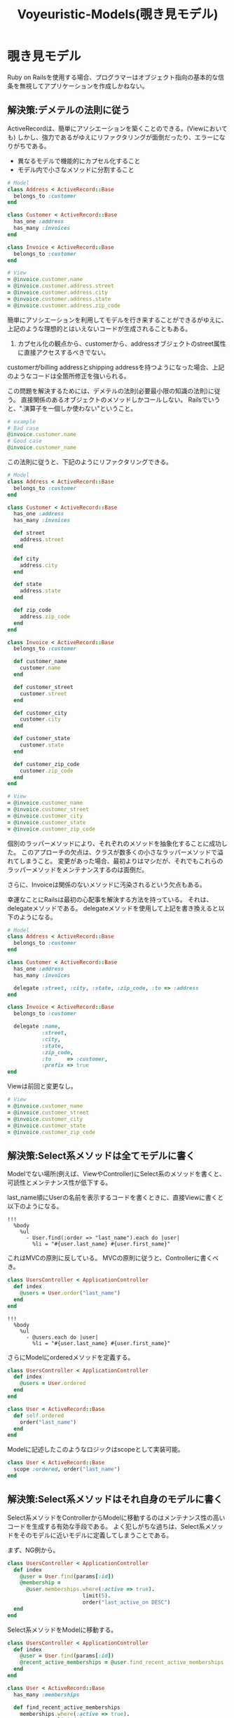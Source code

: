 #+TITLE: Voyeuristic-Models(覗き見モデル)
#+OPTIONS: ^:{}

* 覗き見モデル
Ruby on Railsを使用する場合、プログラマーはオブジェクト指向の基本的な信条を無視してアプリケーションを作成しかねない。

** 解決策:デメテルの法則に従う
ActiveRecordは、簡単にアソシエーションを築くことのできる。(Viewにおいても)
しかし、強力であるがゆえにリファクタリングが面倒だったり、エラーになりがちである。
 - 異なるモデルで機能的にカプセル化すること
 - モデル内で小さなメソッドに分割すること

#+BEGIN_SRC ruby
# Model
class Address < ActiveRecord::Base
  belongs_to :customer
end

class Customer < ActiveRecord::Base
  has_one :address
  has_many :invoices
end

class Invoice < ActiveRecord::Base
  belongs_to :customer
end
#+END_SRC

#+BEGIN_SRC ruby
# View
= @invoice.customer.name
= @invoice.customer.address.street
= @invoice.customer.address.city
= @invoice.customer.address.state
= @invoice.customer.address.zip_code
#+END_SRC

簡単にアソシエーションを利用してモデルを行き来することができるがゆえに、
上記のような理想的とはいえないコードが生成されることもある。

1. カプセル化の観点から、customerから、addressオブジェクトのstreet属性に直接アクセスするべきでない。
customerがbilling addressとshipping addressを持つようになった場合、上記のようなコードは全箇所修正を強いられる。

この問題を解決するためには、デメテルの法則(必要最小限の知識の法則)に従う。
直接関係のあるオブジェクトのメソッドしかコールしない。
Railsでいうと、".演算子を一個しか使わない"ということ。
#+BEGIN_SRC ruby
# example
# Bad case
@invoice.customer.name
# Good case
@invoice.customer_name
#+END_SRC

この法則に従うと、下記のようにリファクタリングできる。
#+BEGIN_SRC ruby
# Model
class Address < ActiveRecord::Base
  belongs_to :customer
end

class Customer < ActiveRecord::Base
  has_one :address
  has_many :invoices

  def street
    address.street
  end

  def city
    address.city
  end

  def state
    address.state
  end

  def zip_code
    address.zip_code
  end
end

class Invoice < ActiveRecord::Base
  belongs_to :customer

  def customer_name
    customer.name
  end

  def customer_street
    customer.street
  end

  def customer_city
    customer.city
  end

  def customer_state
    customer.state
  end

  def customer_zip_code
    customer.zip_code
  end
end
#+END_SRC

#+BEGIN_SRC ruby
# View
= @invoice.customer_name
= @invoice.customer_street
= @invoice.customer_city
= @invoice.customer_state
= @invoice.customer_zip_code
#+END_SRC

個別のラッパーメソッドにより、それぞれのメソッドを抽象化することに成功した。
このアプローチの欠点は、クラスが数多くの小さなラッパーメソッドで溢れてしまうこと。
変更があった場合、最初よりはマシだが、それでもこれらのラッパーメソッドをメンテナンスするのは面倒だ。

さらに、Invoiceは関係のないメソッドに汚染されるという欠点もある。

幸運なことにRailsは最初の心配事を解決する方法を持っている。
それは、delegateメソッドである。
delegateメソッドを使用して上記を書き換えると以下のようになる。

#+BEGIN_SRC ruby
# Model
class Address < ActiveRecord::Base
  belongs_to :customer
end

class Customer < ActiveRecord::Base
  has_one :address
  has_many :invoices

  delegate :street, :city, :state, :zip_code, :to => :address
end

class Invoice < ActiveRecord::Base
  belongs_to :customer

  delegate :name,
           :street,
           :city,
           :state,
           :zip_code,
           :to     => :customer,
           :prefix => true
end
#+END_SRC
Viewは前回と変更なし。
#+BEGIN_SRC ruby
# View
= @invoice.customer_name
= @invoice.customer_street
= @invoice.customer_city
= @invoice.customer_state
= @invoice.customer_zip_code
#+END_SRC

** 解決策:Select系メソッドは全てモデルに書く
Modelでない場所(例えば、ViewやController)にSelect系のメソッドを書くと、可読性とメンテナンス性が低下する。

last_name順にUserの名前を表示するコードを書くときに、直接Viewに書くと以下のようになる。
#+BEGIN_SRC haml
!!!
  %body
    %ul
      - User.find(:order => "last_name").each do |user|
        %li = "#{user.last_name} #{user.first_name}"
#+END_SRC
これはMVCの原則に反している。
MVCの原則に従うと、Controllerに書くべき。

#+BEGIN_SRC ruby
class UsersController < ApplicationController
  def index
    @users = User.order("last_name")
  end
end
#+END_SRC

#+BEGIN_SRC haml
!!!
  %body
    %ul
      - @users.each do |user|
        %li = "#{user.last_name} #{user.first_name}"
#+END_SRC

さらにModelにorderedメソッドを定義する。
#+BEGIN_SRC ruby
class UsersController < ApplicationController
  def index
    @users = User.ordered
  end
end
#+END_SRC

#+BEGIN_SRC ruby
class User < ActiveRecord::Base
  def self.ordered
    order("last_name")
  end
end
#+END_SRC

Modelに記述したこのようなロジックはscopeとして実装可能。
#+BEGIN_SRC ruby
class User < ActiveRecord::Base
  scope :ordered, order("last_name")
end
#+END_SRC

** 解決策:Select系メソッドはそれ自身のモデルに書く
Select系メソッドをControllerからModelに移動するのはメンテナンス性の高いコードを生成する有効な手段である。
よく犯しがちな過ちは、Select系メソッドをそのモデルに近いモデルに定義してしまうことである。

まず、NG例から。
#+BEGIN_SRC ruby
class UsersController < ApplicationController
  def index
    @user = User.find(params[:id])
    @membership =
      @user.memberships.where(:active => true).
                        limit(5).
                        order("last_active_on DESC")
  end
end
#+END_SRC

Select系メソッドをModelに移動する。
#+BEGIN_SRC ruby
class UsersController < ApplicationController
  def index
    @user = User.find(params[:id])
    @recent_active_memberships = @user.find_recent_active_memberships
  end
end
#+END_SRC

#+BEGIN_SRC ruby
class User < ActiveRecord::Base
  has_many :memberships

  def find_recent_active_memberships
    memberships.where(:active => true).
                limit(5).
                order("last_active_on DESC")
  end
end
#+END_SRC

これは明らかに改善といえるが、もっと改善することができる。
Userモデルは、Membershipモデルのことを知りすぎている。
アソシエーションを使用してさらに改良することが可能。
#+BEGIN_SRC ruby
class User < ActiveRecord::Base
  has_many :memberships

  def find_recent_active_memberships
    memberships.find_recently_active
  end
end

class Membership < ActiveRecord::Base
  belongs_to :user

  def self.find_recently_active
    where(:active => true).limit(5).order("last_active_on DESC")
  end
end
#+END_SRC

これをscopeを使うと以下のようになる。
#+BEGIN_SRC ruby
class User < ActiceRecord::Base
  has_many :memberships

  def find_recently_active_memberships
    memberships.only_active.order_by_activity.limit(5)
  end
end

class Memberships < ActiveRecord::Base
  belongs_to :user

  scope :only_active,       where(:active => true)
  scope :order_by_activity, order('last_active_on DESC')
end
#+END_SRC
このアプローチはデメテルの法則に反するため、どんなリファクタリングをするかはあなた次第。

